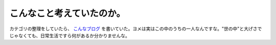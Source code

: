 こんなこと考えていたのか。
==========================

カテゴリの整理をしていたら、 `こんなブログ <http://d.hatena.ne.jp/mkouhei/20070315#1173979347>`_ を書いていた。ヨメは実はこの中のうちの一人なんですな。"世の中"と大げさでじゃなくても、日常生活ですら何があるか分かりませんな。






.. author:: default
.. categories:: nonsense
.. tags::
.. comments::

